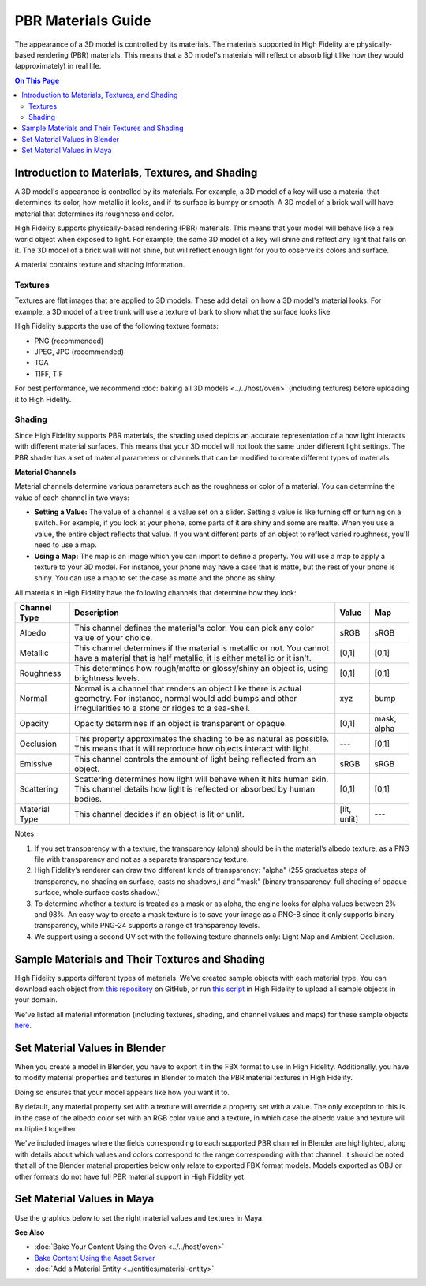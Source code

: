 #############################
PBR Materials Guide
#############################

The appearance of a 3D model is controlled by its materials. The materials supported in High Fidelity are physically-based rendering (PBR) materials. This means that a 3D model's materials will reflect or absorb light like how they would (approximately) in real life.

.. contents:: On This Page
    :depth: 2

------------------------------------------------------
Introduction to Materials, Textures, and Shading
------------------------------------------------------

A 3D model's appearance is controlled by its materials. For example, a 3D model of a key will use a material that determines its color, how metallic it looks, and if its surface is bumpy or smooth. A 3D model of a brick wall will have material that determines its roughness and color.

High Fidelity supports physically-based rendering (PBR) materials. This means that your model will behave like a real world object when exposed to light. For example, the same 3D model of a key will shine and reflect any light that falls on it. The 3D model of a brick wall will not shine, but will reflect enough light for you to observe its colors and surface. 

A material contains texture and shading information.

^^^^^^^^^^^^^^^^^^^^^^^
Textures
^^^^^^^^^^^^^^^^^^^^^^^

Textures are flat images that are applied to 3D models. These add detail on how a 3D model's material looks. For example, a 3D model of a tree trunk will use a texture of bark to show what the surface looks like.

High Fidelity supports the use of the following texture formats: 

* PNG (recommended)
* JPEG, JPG (recommended)
* TGA
* TIFF, TIF 

For best performance, we recommend :doc:`baking all 3D models <../../host/oven>` (including textures) before uploading it to High Fidelity.

^^^^^^^^^^^^^^^^^^^^^^^
Shading
^^^^^^^^^^^^^^^^^^^^^^^

Since High Fidelity supports PBR materials, the shading used depicts an accurate representation of a how light interacts with different material surfaces. This means that your 3D model will not look the same under different light settings. The PBR shader has a set of material parameters or channels that can be modified to create different types of materials.

**Material Channels**

Material channels determine various parameters such as the roughness or color of a material. You can determine the value of each channel in two ways:

+ **Setting a Value:** The value of a channel is a value set on a slider. Setting a value is like turning off or turning on a switch. For example, if you look at your phone, some parts of it are shiny and some are matte. When you use a value, the entire object reflects that value. If you want different parts of an object to reflect varied roughness, you'll need to use a map.
+ **Using a Map:** The map is an image which you can import to define a property. You will use a map to apply a texture to your 3D model. For instance, your phone may have a case that is matte, but the rest of your phone is shiny. You can use a map to set the case as matte and the phone as shiny.

All materials in High Fidelity have the following channels that determine how they look:

+---------------+------------------------------------------------------------------------------+--------------+-------------+
| Channel Type  | Description                                                                  | Value        | Map         |
+===============+==============================================================================+==============+=============+
| Albedo        | This channel defines the material's color. You can pick any color            | sRGB         | sRGB        |
|               | value of your choice.                                                        |              |             |
+---------------+------------------------------------------------------------------------------+--------------+-------------+
| Metallic      | This channel determines if the material is metallic or not. You cannot       | [0,1]        | [0,1]       |
|               | have a material that is half metallic, it is either metallic or it isn't.    |              |             |
+---------------+------------------------------------------------------------------------------+--------------+-------------+
| Roughness     | This determines how rough/matte or glossy/shiny an object is, using          | [0,1]        | [0,1]       |
|               | brightness levels.                                                           |              |             |
+---------------+------------------------------------------------------------------------------+--------------+-------------+
| Normal        | Normal is a channel that renders an object like there is actual geometry.    | xyz          | bump        |
|               | For instance, normal would add bumps and other irregularities to a stone or  |              |             |
|               | ridges to a sea-shell.                                                       |              |             |
+---------------+------------------------------------------------------------------------------+--------------+-------------+
| Opacity       | Opacity determines if an object is transparent or opaque.                    | [0,1]        | mask, alpha |
+---------------+------------------------------------------------------------------------------+--------------+-------------+
| Occlusion     | This property approximates the shading to be as natural as possible. This    | ---          | [0,1]       |
|               | means that it will reproduce how objects interact with light.                |              |             |
+---------------+------------------------------------------------------------------------------+--------------+-------------+
| Emissive      | This channel controls the amount of light being reflected from an object.    | sRGB         | sRGB        |
+---------------+------------------------------------------------------------------------------+--------------+-------------+
| Scattering    | Scattering determines how light will behave when it hits human skin. This    | [0,1]        | [0,1]       |
|               | channel details how light is reflected or absorbed by human bodies.          |              |             |
+---------------+------------------------------------------------------------------------------+--------------+-------------+
| Material Type | This channel decides if an object is lit or unlit.                           | [lit, unlit] | ---         |
+---------------+------------------------------------------------------------------------------+--------------+-------------+

Notes:

1. If you set transparency with a texture, the transparency (alpha) should be in the material’s albedo texture, as a PNG file with transparency and not as a separate transparency texture.
2. High Fidelity’s renderer can draw two different kinds of transparency: "alpha" (255 graduates steps of transparency, no shading on surface, casts no shadows,) and "mask" (binary transparency, full shading of opaque surface, whole surface casts shadow.)
3. To determine whether a texture is treated as a mask or as alpha, the engine looks for alpha values between 2% and 98%. An easy way to create a mask texture is to save your image as a PNG-8 since it only supports binary transparency, while PNG-24 supports a range of transparency levels.
4. We support using a second UV set with the following texture channels only: Light Map and Ambient Occlusion. 

------------------------------------------------------
Sample Materials and Their Textures and Shading
------------------------------------------------------

High Fidelity supports different types of materials. We've created sample objects with each material type. You can download each object from `this repository <https://github.com/highfidelity/hifi_tests/tree/master/assets/models/material_matrix_models/fbx/blender>`_ on GitHub, or run `this script <https://raw.githubusercontent.com/highfidelity/hifi_tests/master/assets/models/material_matrix_models/material_matrix.js>`_ in High Fidelity to upload all sample objects in your domain.

We've listed all material information (including textures, shading, and channel values and maps) for these sample objects `here <https://docs.google.com/spreadsheets/d/e/2PACX-1vRsPXURPsIYV_LeEz1A7IS-t44qdTMtbrq-gZ47BAoxhd0kLs_Yxh-i1G4Ukz-aunTj-nLVF7sjZd1n/pubhtml?gid=0&single=true>`_.

---------------------------------------
Set Material Values in Blender
---------------------------------------

When you create a model in Blender, you have to export it in the FBX format to use in High Fidelity. Additionally, you have to modify material properties and textures in Blender to match the PBR material textures in High Fidelity. 

Doing so ensures that your model appears like how you want it to. 

By default, any material property set with a texture will override a property set with a value. The only exception to this is in the case of the albedo color set with an RGB color value and a texture, in which case the albedo value and texture will multiplied together. 

We've included images where the fields corresponding to each supported PBR channel in Blender are highlighted, along with details about which values and colors correspond to the range corresponding with that channel.  It should be noted that all of the Blender material properties below only relate to exported FBX format models. Models exported as OBJ or other formats do not have full PBR material support in High Fidelity yet.

.. image:: _images/material-textures-b.jpg

.. image:: _images/material-values-b.jpg

--------------------------------
Set Material Values in Maya
--------------------------------

Use the graphics below to set the right material values and textures in Maya. 

.. image:: _images/material-values-m.jpg

.. image:: _images/material-textures-m.jpg


**See Also**

+ :doc:`Bake Your Content Using the Oven <../../host/oven>`
+ `Bake Content Using the Asset Server <../../host/manage-assets.html#bake-an-asset>`_
+ :doc:`Add a Material Entity <../entities/material-entity>`
